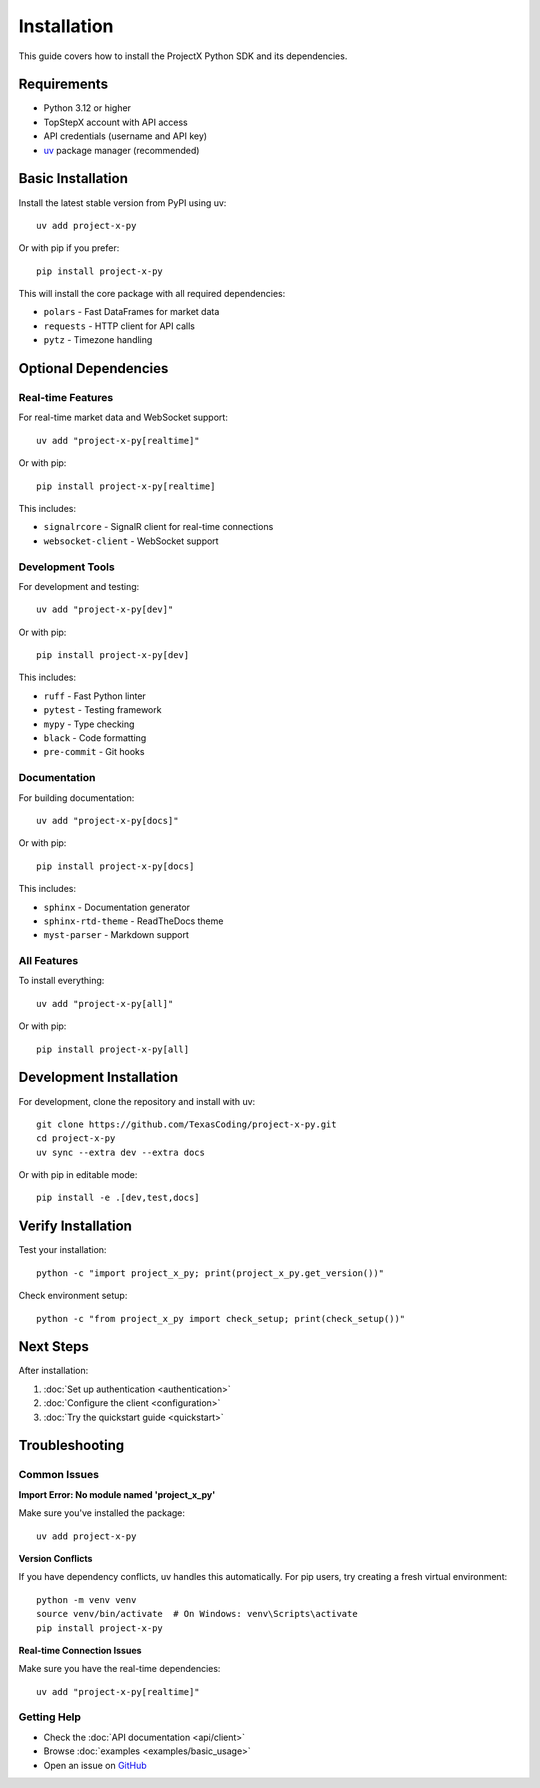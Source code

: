 Installation
============

This guide covers how to install the ProjectX Python SDK and its dependencies.

Requirements
------------

* Python 3.12 or higher
* TopStepX account with API access
* API credentials (username and API key)
* `uv <https://docs.astral.sh/uv/>`_ package manager (recommended)

Basic Installation
------------------

Install the latest stable version from PyPI using uv::

   uv add project-x-py

Or with pip if you prefer::

   pip install project-x-py

This will install the core package with all required dependencies:

* ``polars`` - Fast DataFrames for market data
* ``requests`` - HTTP client for API calls  
* ``pytz`` - Timezone handling

Optional Dependencies
---------------------

Real-time Features
~~~~~~~~~~~~~~~~~~

For real-time market data and WebSocket support::

   uv add "project-x-py[realtime]"

Or with pip::

   pip install project-x-py[realtime]

This includes:

* ``signalrcore`` - SignalR client for real-time connections
* ``websocket-client`` - WebSocket support

Development Tools
~~~~~~~~~~~~~~~~~

For development and testing::

   uv add "project-x-py[dev]"

Or with pip::

   pip install project-x-py[dev]

This includes:

* ``ruff`` - Fast Python linter
* ``pytest`` - Testing framework
* ``mypy`` - Type checking
* ``black`` - Code formatting
* ``pre-commit`` - Git hooks

Documentation
~~~~~~~~~~~~~

For building documentation::

   uv add "project-x-py[docs]"

Or with pip::

   pip install project-x-py[docs]

This includes:

* ``sphinx`` - Documentation generator
* ``sphinx-rtd-theme`` - ReadTheDocs theme
* ``myst-parser`` - Markdown support

All Features
~~~~~~~~~~~~

To install everything::

   uv add "project-x-py[all]"

Or with pip::

   pip install project-x-py[all]

Development Installation
------------------------

For development, clone the repository and install with uv::

   git clone https://github.com/TexasCoding/project-x-py.git
   cd project-x-py
   uv sync --extra dev --extra docs

Or with pip in editable mode::

   pip install -e .[dev,test,docs]

Verify Installation
-------------------

Test your installation::

   python -c "import project_x_py; print(project_x_py.get_version())"

Check environment setup::

   python -c "from project_x_py import check_setup; print(check_setup())"

Next Steps
----------

After installation:

1. :doc:`Set up authentication <authentication>`
2. :doc:`Configure the client <configuration>` 
3. :doc:`Try the quickstart guide <quickstart>`

Troubleshooting
---------------

Common Issues
~~~~~~~~~~~~~

**Import Error: No module named 'project_x_py'**

Make sure you've installed the package::

   uv add project-x-py

**Version Conflicts**

If you have dependency conflicts, uv handles this automatically. For pip users, try creating a fresh virtual environment::

   python -m venv venv
   source venv/bin/activate  # On Windows: venv\Scripts\activate
   pip install project-x-py

**Real-time Connection Issues**

Make sure you have the real-time dependencies::

   uv add "project-x-py[realtime]"

Getting Help
~~~~~~~~~~~~

* Check the :doc:`API documentation <api/client>`
* Browse :doc:`examples <examples/basic_usage>`
* Open an issue on `GitHub <https://github.com/TexasCoding/project-x-py/issues>`_ 
